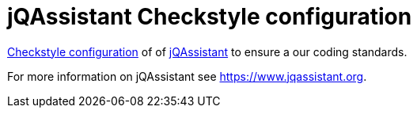 = jQAssistant Checkstyle configuration

http://checkstyle.sourceforge.net/[Checkstyle configuration^] of
of https://www.jqassistant.org[jQAssistant^] to ensure a our
coding standards.

For more information on jQAssistant see https://www.jqassistant.org[^].
